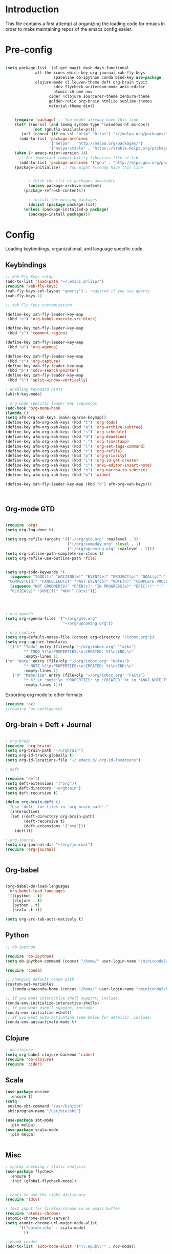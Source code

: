 * Introduction

This file contains a first attempt at organizing the loading code for emacs in order to make maintaining repos of the emacs config easier.
* Pre-config

#+begin_src emacs-lisp :tangle yes

(setq package-list '(el-get magit dash dash-functional
		     all-the-icons which-key org-journal xah-fly-keys 
                     spaceline ob-ipython conda bind-key use-package
		     clojure-mode cl leuven-theme deft org-brain typit
                     sdcv flycheck writeroom-mode anki-editor
                     atomic-chrome nov
				   cider 4clojure sourcerer-theme zenburn-theme
				   golden-ratio org-brain htmlize sublime-themes
				   material-theme dim))


    (require 'package) ;; You might already have this line
    (let* ((no-ssl (and (memq system-type '(windows-nt ms-dos))
			(not (gnutls-available-p))))
	   (url (concat (if no-ssl "http" "https") "://melpa.org/packages/")))
      (add-to-list 'package-archives 
                   '("melpa" . "http://melpa.org/packages/")
                   '("melpa-stable" . "https://stable.melpa.org/packages/")))
    (when (< emacs-major-version 24)
      ;; For important compatibility libraries like cl-lib
      (add-to-list 'package-archives '("gnu" . "http://elpa.gnu.org/packages/")))
    (package-initialize) ;; You might already have this line


	      ; fetch the list of packages available 
	      (unless package-archive-contents
		(package-refresh-contents))

	      ; install the missing packages
	      (dolist (package package-list)
		(unless (package-installed-p package)
		  (package-install package)))

#+end_src

#+RESULTS:

* Config
Loading keybindings, organizational, and language specific code
** Keybindings

#+begin_src emacs-lisp :tangle yes
;; Xah-Fly-Keys setup
(add-to-list 'load-path "~/.emacs.d/lisp/")
(require 'xah-fly-keys)
(xah-fly-keys-set-layout "qwerty") ; required if you use qwerty
(xah-fly-keys 1)

;; Xah Fly Keys customization

(define-key xah-fly-leader-key-map
 (kbd "e") 'org-babel-execute-src-block)

(define-key xah-fly-leader-key-map
 (kbd "z") 'comment-region)

(define-key xah-fly-leader-key-map
 (kbd "w") 'org-agenda)

(define-key xah-fly-leader-key-map
 (kbd "c") 'org-capture)
(define-key xah-fly-leader-key-map
 (kbd "b") 'sdcv-search-pointer)
(define-key xah-fly-leader-key-map
 (kbd "5") 'split-window-vertically)

; enabling keyboard hints
(which-key-mode)

; org-mode specific leader key sequences
(add-hook 'org-mode-hook
(lambda ()
(setq afm-org-xah-keys (make-sparse-keymap))
(define-key afm-org-xah-keys (kbd "t") 'org-todo)
(define-key afm-org-xah-keys (kbd "a") 'org-archive-subtree)
(define-key afm-org-xah-keys (kbd "s") 'org-schedule)
(define-key afm-org-xah-keys (kbd "d") 'org-deadline)
(define-key afm-org-xah-keys (kbd ".") 'org-timestamp)
(define-key afm-org-xah-keys (kbd "l") 'org-set-tags-command)
(define-key afm-org-xah-keys (kbd "r") 'org-refile)
(define-key afm-org-xah-keys (kbd "p") 'org-priority)
(define-key afm-org-xah-keys (kbd "i") 'org-id-get-create)
(define-key afm-org-xah-keys (kbd "c") 'anki-editor-insert-note)
(define-key afm-org-xah-keys (kbd "n") 'org-narrow-to-subtree)
(define-key afm-org-xah-keys (kbd "w") 'widen)

(define-key xah-fly-leader-key-map (kbd "o") afm-org-xah-keys)))



#+end_src

** Org-mode GTD

#+begin_src emacs-lisp :tangle yes

(require 'org)
(setq org-log-done t)

(setq org-refile-targets '(("~/org/gtd.org" :maxlevel . 3)
                           ("~/org/someday.org" :level . 1)
                           ("~/org/upcoming.org" :maxlevel . 2)))
(setq org-outline-path-complete-in-steps t)
(setq org-refile-use-outline-path 'file)


(setq org-todo-keywords '(
  (sequence "TODO(t)" "WAITING(w)" "EVENT(e)" "PROJECT(p)" "GOAL(g)" "|"
 "COMPLETE(d)" "CANCELLED(c)" "PAST EVENT(o)" "NOTE(n)" "COMPLETE PROJECT(q)")
  (sequence "NOT GROOMED(b)" "OPEN(s)" "IN PROGRESS(a)" "EPIC(r)" "|"
  "REVIEW(y)" "DONE(f)" "WON'T DO(x)")))




; org-agenda
(setq org-agenda-files '("~/org/gtd.org"
                         "~/org/upcoming.org"))

; org-capture
(setq org-default-notes-file (concat org-directory "/inbox.org"))
(setq org-capture-templates
 '(("t" "Todo" entry (file+olp "~/org/inbox.org" "Tasks")
        "* TODO %?\n:PROPERTIES:\n:CREATED: %t\n:END:\n"
        :empty-lines 1)
("n" "Note" entry (file+olp "~/org/inbox.org" "Notes")
        "* NOTE %?\n:PROPERTIES:\n:CREATED: %t\n:END:\n"
        :empty-lines 1)
   ("m" "Memorize" entry (file+olp "~/org/inbox.org" "Facts") 
        "* %? \t :note:\n :PROPERTIES: \n :CREATED: %t \n :ANKI_NOTE_TYPE: Basic \n :END: \n** Front\n\n** Back"
        :empty-lines 1))) 
#+end_src

Exporting org mode to other formats
#+begin_src emacs-lisp :tangle yes
(require 'ox)
;(require 'ox-confluence)
#+end_src 

** Org-brain + Deft + Journal

#+begin_src emacs-lisp :tangle yes

; org-brain
(require 'org-brain)
(setq org-brain-path "~/orgbrain")
(setq org-id-track-globally t)
(setq org-id-locations-file "~/.emacs.d/.org-id-locations")

; deft

(require 'deft)
(setq deft-extensions '("org"))
(setq deft-directory "~orgbrain")
(setq deft-recursive t)

(defun org-brain-deft ()
  "Use `deft' for files in `org-brain-path'."
  (interactive)
  (let ((deft-directory org-brain-path)
        (deft-recursive t)
        (deft-extensions '("org")))
    (deft)))

; org-journal
(setq org-journal-dir "~/org/journal")
(require 'org-journal)


#+end_src

** Org-babel

#+begin_src emacs-lisp :tangle yes

(org-babel-do-load-languages
 'org-babel-load-languages
 '((ipython . t)
   (clojure . t)
   (python . t)
   (scala .t )))

(setq org-src-tab-acts-natively t)

#+end_src

** Python
#+begin_src emacs-lisp :tangle yes
;; ob-ipython

(require 'ob-ipython)
(setq ob-ipython-command (concat "/home/" user-login-name "/miniconda3/bin/jupyter"))

(require 'conda)

;; changing default conda path
(custom-set-variables
  '(conda-anaconda-home (concat "/home/" user-login-name "/miniconda3/bin/conda")))

;; if you want interactive shell support, include:
(conda-env-initialize-interactive-shells)
;; if you want eshell support, include:
(conda-env-initialize-eshell)
;; if you want auto-activation (see below for details), include:
(conda-env-autoactivate-mode t)

#+end_src

#+RESULTS:
: t

** Clojure
#+begin_src emacs-lisp :tangle yes
; ob-clojure
(setq org-babel-clojure-backend 'cider)
(require 'ob-clojure)
(require 'cider)

#+end_src

** Scala

#+begin_src emacs-lisp :tangle yes
(use-package ensime
  :ensure t)
(setq 
 ensime-sbt-command "/usr/bin/sbt"
 sbt:program-name "/usr/bin/sbt")

(use-package sbt-mode
  :pin melpa)
(use-package scala-mode
  :pin melpa)


#+end_src

#+RESULTS:
: /usr/bin/sbt

** Misc

#+begin_src emacs-lisp :tangle yes
; syntax checking / static analysis
(use-package flycheck
  :ensure t
  :init (global-flycheck-mode))


; tools to use the right dictionary
(require 'sdcv)

; text input for firefox/chrome in an emacs buffer 
(require 'atomic-chrome)
(atomic-chrome-start-server)
(setq atomic-chrome-url-major-mode-alist
      '(("databricks" . scala-mode)
        ))

; ebook reader
(add-to-list 'auto-mode-alist '("\\.epub\\'" . nov-mode))

#+end_src 

* Appearance
Adjusting the visual styling.
** Custom theme: rusted city

#+begin_src emacs-lisp :tangle rusted-city-theme.el

(deftheme rusted-city)
 (let ((class '((class color) (min-colors 89)))
       (fg1 "#e3e3e3")
       (fg2 "#cfcfcf")
       (fg3 "#bbbbbb")
       (fg4 "#a7a7a7")
       (bg1 "#1c1717")
       (bg2 "#2b2626")
       (bg3 "#3b3636")
       (bg4 "#4b4646")
       (key2 "#9b4a47")
       (key3 "#7c2f2f")
       (builtin "#5c7099")
       (keyword "#8c3434")
       (const   "#8a635b")
       (comment "#606060")
       (func    "#a85903")
       (str     "#b8ac9e")
       (type    "#a3a35f")
       (var     "#5b8a5d")
       (warning "#ff0000"))
   (custom-theme-set-faces
   'rusted-city
        `(default ((,class (:background ,bg1 :foreground ,fg1))))
        `(font-lock-builtin-face ((,class (:foreground ,builtin))))
        `(font-lock-comment-face ((,class (:foreground ,comment))))
	`(font-lock-negation-char-face ((,class (:foreground ,const))))
	`(font-lock-reference-face ((,class (:foreground ,const))))
	`(font-lock-constant-face ((,class (:foreground ,const))))
        `(font-lock-doc-face ((,class (:foreground ,comment))))
        `(font-lock-function-name-face ((,class (:foreground ,func :bold t))))
        `(font-lock-keyword-face ((,class (:bold ,class :foreground ,keyword))))
        `(font-lock-string-face ((,class (:foreground ,str))))
        `(font-lock-type-face ((,class (:foreground ,type ))))
        `(font-lock-variable-name-face ((,class (:foreground ,var))))
        `(font-lock-warning-face ((,class (:foreground ,warning :background ,bg2))))
        `(region ((,class (:background ,fg1 :foreground ,bg1))))
        `(highlight ((,class (:foreground ,fg3 :background ,bg3))))
	`(hl-line ((,class (:background  ,bg2))))
	`(fringe ((,class (:background ,bg2 :foreground ,fg4))))
	`(cursor ((,class (:background ,keyword))))
        `(show-paren-match-face ((,class (:background ,warning))))
        `(isearch ((,class (:bold t :foreground ,warning :background ,bg3))))
        `(mode-line ((,class (:box (:line-width 1 :color nil) :bold t :foreground ,fg4 :background ,bg2))))
        `(mode-line-inactive ((,class (:box (:line-width 1 :color nil :style pressed-button) :foreground ,key3 :background ,bg1 :weight normal))))
        `(mode-line-buffer-id ((,class (:bold t :foreground ,func :background nil))))
	`(mode-line-highlight ((,class (:foreground ,keyword :box nil :weight bold))))
        `(mode-line-emphasis ((,class (:foreground ,fg1))))
	`(vertical-border ((,class (:foreground ,fg3))))
        `(minibuffer-prompt ((,class (:bold t :foreground ,keyword))))
        `(default-italic ((,class (:italic t))))
	`(link ((,class (:foreground ,const :underline t))))
	`(org-code ((,class (:foreground ,fg2))))
	`(org-hide ((,class (:foreground ,fg4))))
        `(org-level-1 ((,class (:bold t :foreground ,fg2 :height 1.1))))
        `(org-level-2 ((,class (:bold nil :foreground ,fg3))))
        `(org-level-3 ((,class (:bold t :foreground ,fg4))))
        `(org-level-4 ((,class (:bold nil :foreground ,bg4))))
        `(org-date ((,class (:underline t :foreground ,var) )))
        `(org-footnote  ((,class (:underline t :foreground ,fg4))))
        `(org-link ((,class (:underline t :foreground ,type ))))
        `(org-special-keyword ((,class (:foreground ,func))))
        `(org-block ((,class (:foreground ,fg3))))
        `(org-quote ((,class (:inherit org-block :slant italic))))
        `(org-verse ((,class (:inherit org-block :slant italic))))
        `(org-todo ((,class (:box (:line-width 1 :color ,fg3) :foreground ,keyword :bold t))))
        `(org-done ((,class (:box (:line-width 1 :color ,bg3) :bold t :foreground ,bg4))))
        `(org-warning ((,class (:underline t :foreground ,warning))))
        `(org-agenda-structure ((,class (:weight bold :foreground ,fg3 :box (:color ,fg4) :background ,bg3))))
        `(org-agenda-date ((,class (:foreground ,var :height 1.1 ))))
        `(org-agenda-date-weekend ((,class (:weight normal :foreground ,fg4))))
        `(org-agenda-date-today ((,class (:weight bold :foreground ,keyword :height 1.4))))
        `(org-agenda-done ((,class (:foreground ,bg4))))
	`(org-scheduled ((,class (:foreground ,type))))
        `(org-scheduled-today ((,class (:foreground ,func :weight bold :height 1.2))))
	`(org-ellipsis ((,class (:foreground ,builtin))))
	`(org-verbatim ((,class (:foreground ,fg4))))
        `(org-document-info-keyword ((,class (:foreground ,func))))
	`(font-latex-bold-face ((,class (:foreground ,type))))
	`(font-latex-italic-face ((,class (:foreground ,key3 :italic t))))
	`(font-latex-string-face ((,class (:foreground ,str))))
	`(font-latex-match-reference-keywords ((,class (:foreground ,const))))
	`(font-latex-match-variable-keywords ((,class (:foreground ,var))))
	`(ido-only-match ((,class (:foreground ,warning))))
	`(org-sexp-date ((,class (:foreground ,fg4))))
	`(ido-first-match ((,class (:foreground ,keyword :bold t))))
	`(gnus-header-content ((,class (:foreground ,keyword))))
	`(gnus-header-from ((,class (:foreground ,var))))
	`(gnus-header-name ((,class (:foreground ,type))))
	`(gnus-header-subject ((,class (:foreground ,func :bold t))))
	`(mu4e-view-url-number-face ((,class (:foreground ,type))))
	`(mu4e-cited-1-face ((,class (:foreground ,fg2))))
	`(mu4e-cited-7-face ((,class (:foreground ,fg3))))
	`(mu4e-header-marks-face ((,class (:foreground ,type))))
	`(ffap ((,class (:foreground ,fg4))))
	`(js2-private-function-call ((,class (:foreground ,const))))
	`(js2-jsdoc-html-tag-delimiter ((,class (:foreground ,str))))
	`(js2-jsdoc-html-tag-name ((,class (:foreground ,key2))))
	`(js2-external-variable ((,class (:foreground ,type  ))))
        `(js2-function-param ((,class (:foreground ,const))))
        `(js2-jsdoc-value ((,class (:foreground ,str))))
        `(js2-private-member ((,class (:foreground ,fg3))))
        `(js3-warning-face ((,class (:underline ,keyword))))
        `(js3-error-face ((,class (:underline ,warning))))
        `(js3-external-variable-face ((,class (:foreground ,var))))
        `(js3-function-param-face ((,class (:foreground ,key3))))
        `(js3-jsdoc-tag-face ((,class (:foreground ,keyword))))
        `(js3-instance-member-face ((,class (:foreground ,const))))
	`(warning ((,class (:foreground ,warning)))) 
	`(ac-completion-face ((,class (:underline t :foreground ,keyword))))
	`(info-quoted-name ((,class (:foreground ,builtin))))
	`(info-string ((,class (:foreground ,str))))
	`(icompletep-determined ((,class :foreground ,builtin)))
        `(undo-tree-visualizer-current-face ((,class :foreground ,builtin)))
        `(undo-tree-visualizer-default-face ((,class :foreground ,fg2)))
        `(undo-tree-visualizer-unmodified-face ((,class :foreground ,var)))
        `(undo-tree-visualizer-register-face ((,class :foreground ,type)))
	`(slime-repl-inputed-output-face ((,class (:foreground ,type))))
        `(trailing-whitespace ((,class :foreground nil :background ,warning)))
        `(rainbow-delimiters-depth-1-face ((,class :foreground ,fg1)))
        `(rainbow-delimiters-depth-2-face ((,class :foreground ,type)))
        `(rainbow-delimiters-depth-3-face ((,class :foreground ,var)))
        `(rainbow-delimiters-depth-4-face ((,class :foreground ,const)))
        `(rainbow-delimiters-depth-5-face ((,class :foreground ,keyword)))
        `(rainbow-delimiters-depth-6-face ((,class :foreground ,fg1)))
        `(rainbow-delimiters-depth-7-face ((,class :foreground ,type)))
        `(rainbow-delimiters-depth-8-face ((,class :foreground ,var)))
        `(magit-item-highlight ((,class :background ,bg3)))
        `(magit-section-heading        ((,class (:foreground ,keyword :weight bold))))
        `(magit-hunk-heading           ((,class (:background ,bg3))))
        `(magit-section-highlight      ((,class (:background ,bg2))))
        `(magit-hunk-heading-highlight ((,class (:background ,bg3))))
        `(magit-diff-context-highlight ((,class (:background ,bg3 :foreground ,fg3))))
        `(magit-diffstat-added   ((,class (:foreground ,type))))
        `(magit-diffstat-removed ((,class (:foreground ,var))))
        `(magit-process-ok ((,class (:foreground ,func :weight bold))))
        `(magit-process-ng ((,class (:foreground ,warning :weight bold))))
        `(magit-branch ((,class (:foreground ,const :weight bold))))
        `(magit-log-author ((,class (:foreground ,fg3))))
        `(magit-hash ((,class (:foreground ,fg2))))
        `(magit-diff-file-header ((,class (:foreground ,fg2 :background ,bg3))))
        `(lazy-highlight ((,class (:foreground ,fg2 :background ,bg3))))
        `(term ((,class (:foreground ,fg1 :background ,bg1))))
        `(term-color-black ((,class (:foreground ,bg3 :background ,bg3))))
        `(term-color-blue ((,class (:foreground ,func :background ,func))))
        `(term-color-red ((,class (:foreground ,keyword :background ,bg3))))
        `(term-color-green ((,class (:foreground ,type :background ,bg3))))
        `(term-color-yellow ((,class (:foreground ,var :background ,var))))
        `(term-color-magenta ((,class (:foreground ,builtin :background ,builtin))))
        `(term-color-cyan ((,class (:foreground ,str :background ,str))))
        `(term-color-white ((,class (:foreground ,fg2 :background ,fg2))))
        `(rainbow-delimiters-unmatched-face ((,class :foreground ,warning)))
        `(helm-header ((,class (:foreground ,fg2 :background ,bg1 :underline nil :box nil))))
        `(helm-source-header ((,class (:foreground ,keyword :background ,bg1 :underline nil :weight bold))))
        `(helm-selection ((,class (:background ,bg2 :underline nil))))
        `(helm-selection-line ((,class (:background ,bg2))))
        `(helm-visible-mark ((,class (:foreground ,bg1 :background ,bg3))))
        `(helm-candidate-number ((,class (:foreground ,bg1 :background ,fg1))))
        `(helm-separator ((,class (:foreground ,type :background ,bg1))))
        `(helm-time-zone-current ((,class (:foreground ,builtin :background ,bg1))))
        `(helm-time-zone-home ((,class (:foreground ,type :background ,bg1))))
        `(helm-buffer-not-saved ((,class (:foreground ,type :background ,bg1))))
        `(helm-buffer-process ((,class (:foreground ,builtin :background ,bg1))))
        `(helm-buffer-saved-out ((,class (:foreground ,fg1 :background ,bg1))))
        `(helm-buffer-size ((,class (:foreground ,fg1 :background ,bg1))))
        `(helm-ff-directory ((,class (:foreground ,func :background ,bg1 :weight bold))))
        `(helm-ff-file ((,class (:foreground ,fg1 :background ,bg1 :weight normal))))
        `(helm-ff-executable ((,class (:foreground ,key2 :background ,bg1 :weight normal))))
        `(helm-ff-invalid-symlink ((,class (:foreground ,key3 :background ,bg1 :weight bold))))
        `(helm-ff-symlink ((,class (:foreground ,keyword :background ,bg1 :weight bold))))
        `(helm-ff-prefix ((,class (:foreground ,bg1 :background ,keyword :weight normal))))
        `(helm-grep-cmd-line ((,class (:foreground ,fg1 :background ,bg1))))
        `(helm-grep-file ((,class (:foreground ,fg1 :background ,bg1))))
        `(helm-grep-finish ((,class (:foreground ,fg2 :background ,bg1))))
        `(helm-grep-lineno ((,class (:foreground ,fg1 :background ,bg1))))
        `(helm-grep-match ((,class (:foreground nil :background nil :inherit helm-match))))
        `(helm-grep-running ((,class (:foreground ,func :background ,bg1))))
        `(helm-moccur-buffer ((,class (:foreground ,func :background ,bg1))))
        `(helm-source-go-package-godoc-description ((,class (:foreground ,str))))
        `(helm-bookmark-w3m ((,class (:foreground ,type))))
        `(company-echo-common ((,class (:foreground ,bg1 :background ,fg1))))
        `(company-preview ((,class (:background ,bg1 :foreground ,key2))))
        `(company-preview-common ((,class (:foreground ,bg2 :foreground ,fg3))))
        `(company-preview-search ((,class (:foreground ,type :background ,bg1))))
        `(company-scrollbar-bg ((,class (:background ,bg3))))
        `(company-scrollbar-fg ((,class (:foreground ,keyword))))
        `(company-tooltip ((,class (:foreground ,fg2 :background ,bg1 :bold t))))
        `(company-tooltop-annotation ((,class (:foreground ,const))))
        `(company-tooltip-common ((,class ( :foreground ,fg3))))
        `(company-tooltip-common-selection ((,class (:foreground ,str))))
        `(company-tooltip-mouse ((,class (:inherit highlight))))
        `(company-tooltip-selection ((,class (:background ,bg3 :foreground ,fg3))))
        `(company-template-field ((,class (:inherit region))))
        `(web-mode-builtin-face ((,class (:inherit ,font-lock-builtin-face))))
        `(web-mode-comment-face ((,class (:inherit ,font-lock-comment-face))))
        `(web-mode-constant-face ((,class (:inherit ,font-lock-constant-face))))
        `(web-mode-keyword-face ((,class (:foreground ,keyword))))
        `(web-mode-doctype-face ((,class (:inherit ,font-lock-comment-face))))
        `(web-mode-function-name-face ((,class (:inherit ,font-lock-function-name-face))))
        `(web-mode-string-face ((,class (:foreground ,str))))
        `(web-mode-type-face ((,class (:inherit ,font-lock-type-face))))
        `(web-mode-html-attr-name-face ((,class (:foreground ,func))))
        `(web-mode-html-attr-value-face ((,class (:foreground ,keyword))))
        `(web-mode-warning-face ((,class (:inherit ,font-lock-warning-face))))
        `(web-mode-html-tag-face ((,class (:foreground ,builtin))))
        `(jde-java-font-lock-package-face ((t (:foreground ,var))))
        `(jde-java-font-lock-public-face ((t (:foreground ,keyword))))
        `(jde-java-font-lock-private-face ((t (:foreground ,keyword))))
        `(jde-java-font-lock-constant-face ((t (:foreground ,const))))
        `(jde-java-font-lock-modifier-face ((t (:foreground ,key3))))
        `(jde-jave-font-lock-protected-face ((t (:foreground ,keyword))))
        `(jde-java-font-lock-number-face ((t (:foreground ,var))))))

(when load-file-name
  (add-to-list 'custom-theme-load-path
               (file-name-as-directory (file-name-directory load-file-name))))

(provide-theme 'rusted-city)


#+end_src
** Custom theme: wold

#+begin_src emacs-lisp :tangle wold-theme.el
 (deftheme wold)
 (let ((class '((class color) (min-colors 89)))
       (fg1 "#ececec")
       (fg2 "#d9d9d9")
       (fg3 "#c6c6c6")
       (fg4 "#b3b3b3")
       (bg1 "#233538")
       (bg2 "#354548")
       (bg3 "#465558")
       (bg4 "#586568")
       (builtin "#fba75b")
       (keyword "#2f9d63")
       (const   "#eca661")
       (comment "#9e9e9e")
       (func    "#75b7ff")
       (str     "#b7a96b")
       (type    "#d65e5e")
       (var     "#c76c70")
       (c76c70 "#ff0c00")
       (warning "#ff0c00")
       (warning2 "#ff006b"))
   (custom-theme-set-faces
   'wold
        `(default ((,class (:background ,bg1 :foreground ,fg1))))
        `(font-lock-builtin-face ((,class (:foreground ,builtin))))
        `(font-lock-comment-face ((,class (:foreground ,comment))))
	`(font-lock-negation-char-face ((,class (:foreground ,const))))
	`(font-lock-reference-face ((,class (:foreground ,const))))
	`(font-lock-constant-face ((,class (:foreground ,const))))
        `(font-lock-doc-face ((,class (:foreground ,comment))))
        `(font-lock-function-name-face ((,class (:foreground ,func ))))
        `(font-lock-keyword-face ((,class (:bold ,class :foreground ,keyword))))
        `(font-lock-string-face ((,class (:foreground ,str))))
        `(font-lock-type-face ((,class (:foreground ,type ))))
        `(font-lock-variable-name-face ((,class (:foreground ,var))))
        `(font-lock-warning-face ((,class (:foreground ,warning :background ,bg2))))
        `(region ((,class (:background ,fg1 :foreground ,bg1))))
        `(highlight ((,class (:foreground ,fg3 :background ,bg3))))
	`(hl-line ((,class (:background  ,bg2))))
	`(fringe ((,class (:background ,bg2 :foreground ,fg4))))
	`(cursor ((,class (:background ,keyword))))
        `(show-paren-match-face ((,class (:background ,warning))))
        `(isearch ((,class (:bold t :foreground ,warning :background ,bg3))))
        `(mode-line ((,class (:box (:line-width 1 :color nil) :bold t :foreground ,fg4 :background ,bg2))))
        `(mode-line-inactive ((,class (:box (:line-width 1 :color nil :style pressed-button) :foreground ,var :background ,bg1 :weight normal))))
        `(mode-line-buffer-id ((,class (:bold t :foreground ,func :background nil))))
	`(mode-line-highlight ((,class (:foreground ,keyword :box nil :weight bold))))
        `(mode-line-emphasis ((,class (:foreground ,fg1))))
	`(vertical-border ((,class (:foreground ,fg3))))
        `(minibuffer-prompt ((,class (:bold t :foreground ,keyword))))
        `(default-italic ((,class (:italic t))))
	`(link ((,class (:foreground ,const :underline t))))
	`(org-code ((,class (:foreground ,fg2))))
	`(org-hide ((,class (:foreground ,fg4))))
        `(org-level-1 ((,class (:bold t :foreground ,fg2 :height 1.1))))
        `(org-level-2 ((,class (:bold nil :foreground ,fg3))))
        `(org-level-3 ((,class (:bold t :foreground ,fg4))))
        `(org-level-4 ((,class (:bold nil :foreground ,bg4))))
        `(org-date ((,class (:underline t :foreground ,var) )))
        `(org-footnote  ((,class (:underline t :foreground ,fg4))))
        `(org-link ((,class (:underline t :foreground ,type ))))
        `(org-special-keyword ((,class (:foreground ,func))))
        `(org-block ((,class (:foreground ,fg3))))
        `(org-quote ((,class (:inherit org-block :slant italic))))
        `(org-verse ((,class (:inherit org-block :slant italic))))
        `(org-todo ((,class (:box (:line-width 1 :color ,fg3) :foreground ,keyword :bold t))))
        `(org-done ((,class (:box (:line-width 1 :color ,bg3) :bold t :foreground ,bg4))))
        `(org-warning ((,class (:underline t :foreground ,warning))))
        `(org-agenda-structure ((,class (:weight bold :foreground ,fg3 :box (:color ,fg4) :background ,bg3))))
        `(org-agenda-date ((,class (:foreground ,var :height 1.1 ))))
        `(org-agenda-date-weekend ((,class (:weight normal :foreground ,fg4))))
        `(org-agenda-date-today ((,class (:weight bold :foreground ,keyword :height 1.4))))
        `(org-agenda-done ((,class (:foreground ,bg4))))
	`(org-scheduled ((,class (:foreground ,type))))
        `(org-scheduled-today ((,class (:foreground ,func :weight bold :height 1.2))))
	`(org-ellipsis ((,class (:foreground ,builtin))))
	`(org-verbatim ((,class (:foreground ,fg4))))
        `(org-document-info-keyword ((,class (:foreground ,func))))
	`(font-latex-bold-face ((,class (:foreground ,type))))
	`(font-latex-italic-face ((,class (:foreground ,var :italic t))))
	`(font-latex-string-face ((,class (:foreground ,str))))
	`(font-latex-match-reference-keywords ((,class (:foreground ,const))))
	`(font-latex-match-variable-keywords ((,class (:foreground ,var))))
	`(ido-only-match ((,class (:foreground ,warning))))
	`(org-sexp-date ((,class (:foreground ,fg4))))
	`(ido-first-match ((,class (:foreground ,keyword :bold t))))
	`(gnus-header-content ((,class (:foreground ,keyword))))
	`(gnus-header-from ((,class (:foreground ,var))))
	`(gnus-header-name ((,class (:foreground ,type))))
	`(gnus-header-subject ((,class (:foreground ,func :bold t))))
	`(mu4e-view-url-number-face ((,class (:foreground ,type))))
	`(mu4e-cited-1-face ((,class (:foreground ,fg2))))
	`(mu4e-cited-7-face ((,class (:foreground ,fg3))))
	`(mu4e-header-marks-face ((,class (:foreground ,type))))
	`(ffap ((,class (:foreground ,fg4))))
	`(js2-private-function-call ((,class (:foreground ,const))))
	`(js2-jsdoc-html-tag-delimiter ((,class (:foreground ,str))))
	`(js2-jsdoc-html-tag-name ((,class (:foreground ,var))))
	`(js2-external-variable ((,class (:foreground ,type  ))))
        `(js2-function-param ((,class (:foreground ,const))))
        `(js2-jsdoc-value ((,class (:foreground ,str))))
        `(js2-private-member ((,class (:foreground ,fg3))))
        `(js3-warning-face ((,class (:underline ,keyword))))
        `(js3-error-face ((,class (:underline ,warning))))
        `(js3-external-variable-face ((,class (:foreground ,var))))
        `(js3-function-param-face ((,class (:foreground ,fg2))))
        `(js3-jsdoc-tag-face ((,class (:foreground ,keyword))))
        `(js3-instance-member-face ((,class (:foreground ,const))))
	`(warning ((,class (:foreground ,warning)))) 
	`(ac-completion-face ((,class (:underline t :foreground ,keyword))))
	`(info-quoted-name ((,class (:foreground ,builtin))))
	`(info-string ((,class (:foreground ,str))))
	`(icompletep-determined ((,class :foreground ,builtin)))
        `(undo-tree-visualizer-current-face ((,class :foreground ,builtin)))
        `(undo-tree-visualizer-default-face ((,class :foreground ,fg2)))
        `(undo-tree-visualizer-unmodified-face ((,class :foreground ,var)))
        `(undo-tree-visualizer-register-face ((,class :foreground ,type)))
	`(slime-repl-inputed-output-face ((,class (:foreground ,type))))
        `(trailing-whitespace ((,class :foreground nil :background ,warning)))
        `(rainbow-delimiters-depth-1-face ((,class :foreground ,fg1)))
        `(rainbow-delimiters-depth-2-face ((,class :foreground ,type)))
        `(rainbow-delimiters-depth-3-face ((,class :foreground ,var)))
        `(rainbow-delimiters-depth-4-face ((,class :foreground ,const)))
        `(rainbow-delimiters-depth-5-face ((,class :foreground ,keyword)))
        `(rainbow-delimiters-depth-6-face ((,class :foreground ,fg1)))
        `(rainbow-delimiters-depth-7-face ((,class :foreground ,type)))
        `(rainbow-delimiters-depth-8-face ((,class :foreground ,var)))
        `(magit-item-highlight ((,class :background ,bg3)))
        `(magit-section-heading        ((,class (:foreground ,keyword :weight bold))))
        `(magit-hunk-heading           ((,class (:background ,bg3))))
        `(magit-section-highlight      ((,class (:background ,bg2))))
        `(magit-hunk-heading-highlight ((,class (:background ,bg3))))
        `(magit-diff-context-highlight ((,class (:background ,bg3 :foreground ,fg3))))
        `(magit-diffstat-added   ((,class (:foreground ,type))))
        `(magit-diffstat-removed ((,class (:foreground ,var))))
        `(magit-process-ok ((,class (:foreground ,func :weight bold))))
        `(magit-process-ng ((,class (:foreground ,warning :weight bold))))
        `(magit-branch ((,class (:foreground ,const :weight bold))))
        `(magit-log-author ((,class (:foreground ,fg3))))
        `(magit-hash ((,class (:foreground ,fg2))))
        `(magit-diff-file-header ((,class (:foreground ,fg2 :background ,bg3))))
        `(lazy-highlight ((,class (:foreground ,fg2 :background ,bg3))))
        `(term ((,class (:foreground ,fg1 :background ,bg1))))
        `(term-color-black ((,class (:foreground ,bg3 :background ,bg3))))
        `(term-color-blue ((,class (:foreground ,func :background ,func))))
        `(term-color-red ((,class (:foreground ,keyword :background ,bg3))))
        `(term-color-green ((,class (:foreground ,type :background ,bg3))))
        `(term-color-yellow ((,class (:foreground ,var :background ,var))))
        `(term-color-magenta ((,class (:foreground ,builtin :background ,builtin))))
        `(term-color-cyan ((,class (:foreground ,str :background ,str))))
        `(term-color-white ((,class (:foreground ,fg2 :background ,fg2))))
        `(rainbow-delimiters-unmatched-face ((,class :foreground ,warning)))
        `(helm-header ((,class (:foreground ,fg2 :background ,bg1 :underline nil :box nil))))
        `(helm-source-header ((,class (:foreground ,keyword :background ,bg1 :underline nil :weight bold))))
        `(helm-selection ((,class (:background ,bg2 :underline nil))))
        `(helm-selection-line ((,class (:background ,bg2))))
        `(helm-visible-mark ((,class (:foreground ,bg1 :background ,bg3))))
        `(helm-candidate-number ((,class (:foreground ,bg1 :background ,fg1))))
        `(helm-separator ((,class (:foreground ,type :background ,bg1))))
        `(helm-time-zone-current ((,class (:foreground ,builtin :background ,bg1))))
        `(helm-time-zone-home ((,class (:foreground ,type :background ,bg1))))
        `(helm-buffer-not-saved ((,class (:foreground ,type :background ,bg1))))
        `(helm-buffer-process ((,class (:foreground ,builtin :background ,bg1))))
        `(helm-buffer-saved-out ((,class (:foreground ,fg1 :background ,bg1))))
        `(helm-buffer-size ((,class (:foreground ,fg1 :background ,bg1))))
        `(helm-ff-directory ((,class (:foreground ,func :background ,bg1 :weight bold))))
        `(helm-ff-file ((,class (:foreground ,fg1 :background ,bg1 :weight normal))))
        `(helm-ff-executable ((,class (:foreground ,var :background ,bg1 :weight normal))))
        `(helm-ff-invalid-symlink ((,class (:foreground ,warning2 :background ,bg1 :weight bold))))
        `(helm-ff-symlink ((,class (:foreground ,keyword :background ,bg1 :weight bold))))
        `(helm-ff-prefix ((,class (:foreground ,bg1 :background ,keyword :weight normal))))
        `(helm-grep-cmd-line ((,class (:foreground ,fg1 :background ,bg1))))
        `(helm-grep-file ((,class (:foreground ,fg1 :background ,bg1))))
        `(helm-grep-finish ((,class (:foreground ,fg2 :background ,bg1))))
        `(helm-grep-lineno ((,class (:foreground ,fg1 :background ,bg1))))
        `(helm-grep-match ((,class (:foreground nil :background nil :inherit helm-match))))
        `(helm-grep-running ((,class (:foreground ,func :background ,bg1))))
        `(helm-moccur-buffer ((,class (:foreground ,func :background ,bg1))))
        `(helm-source-go-package-godoc-description ((,class (:foreground ,str))))
        `(helm-bookmark-w3m ((,class (:foreground ,type))))
        `(company-echo-common ((,class (:foreground ,bg1 :background ,fg1))))
        `(company-preview ((,class (:background ,bg1 :foreground ,var))))
        `(company-preview-common ((,class (:foreground ,bg2 :foreground ,fg3))))
        `(company-preview-search ((,class (:foreground ,type :background ,bg1))))
        `(company-scrollbar-bg ((,class (:background ,bg3))))
        `(company-scrollbar-fg ((,class (:foreground ,keyword))))
        `(company-tooltip ((,class (:foreground ,fg2 :background ,bg1 :bold t))))
        `(company-tooltop-annotation ((,class (:foreground ,const))))
        `(company-tooltip-common ((,class ( :foreground ,fg3))))
        `(company-tooltip-common-selection ((,class (:foreground ,str))))
        `(company-tooltip-mouse ((,class (:inherit highlight))))
        `(company-tooltip-selection ((,class (:background ,bg3 :foreground ,fg3))))
        `(company-template-field ((,class (:inherit region))))
        `(web-mode-builtin-face ((,class (:inherit ,font-lock-builtin-face))))
        `(web-mode-comment-face ((,class (:inherit ,font-lock-comment-face))))
        `(web-mode-constant-face ((,class (:inherit ,font-lock-constant-face))))
        `(web-mode-keyword-face ((,class (:foreground ,keyword))))
        `(web-mode-doctype-face ((,class (:inherit ,font-lock-comment-face))))
        `(web-mode-function-name-face ((,class (:inherit ,font-lock-function-name-face))))
        `(web-mode-string-face ((,class (:foreground ,str))))
        `(web-mode-type-face ((,class (:inherit ,font-lock-type-face))))
        `(web-mode-html-attr-name-face ((,class (:foreground ,func))))
        `(web-mode-html-attr-value-face ((,class (:foreground ,keyword))))
        `(web-mode-warning-face ((,class (:inherit ,font-lock-warning-face))))
        `(web-mode-html-tag-face ((,class (:foreground ,builtin))))
        `(jde-java-font-lock-package-face ((t (:foreground ,var))))
        `(jde-java-font-lock-public-face ((t (:foreground ,keyword))))
        `(jde-java-font-lock-private-face ((t (:foreground ,keyword))))
        `(jde-java-font-lock-constant-face ((t (:foreground ,const))))
        `(jde-java-font-lock-modifier-face ((t (:foreground ,fg2))))
        `(jde-jave-font-lock-protected-face ((t (:foreground ,keyword))))
        `(jde-java-font-lock-number-face ((t (:foreground ,var))))))

;;;###autoload
(when load-file-name
  (add-to-list 'custom-theme-load-path
               (file-name-as-directory (file-name-directory load-file-name))))

(provide-theme 'wold)

#+end_src

#+RESULTS:

** Tweaks

#+begin_src emacs-lisp :tangle yes

;; Enabling the theme

(load-file "~/.emacs.d/rusted-city-theme.el")
(load-file "~/.emacs.d/wold-theme.el")
(load-theme 'wold t)

;; Setting font and line-height defaults

(require 'golden-ratio)
(golden-ratio-mode 1)
(setq golden-ratio-auto-scale t)

;; Disable the menu bar
(tool-bar-mode -1)

;; global font change
(add-to-list 'default-frame-alist
 '(font . "Overpass Mono-13"))


;; changing fonts for org-mode

(set-face-font 'fixed-pitch "Overpass Mono-13")
(set-face-font 'variable-pitch "Overpass-14:spacing=110")
(set-face-font 'org-column "Overpass Mono-13")

  (defun set-buffer-variable-pitch ()
    (interactive)
    (variable-pitch-mode t)
    (setq line-spacing 0.45)
     (set-face-attribute 'org-table nil :inherit 'fixed-pitch)
     (set-face-attribute 'org-code nil :inherit 'fixed-pitch)
     (set-face-attribute 'org-block-begin-line nil :inherit 'fixed-pitch)
     (set-face-attribute 'org-block-end-line nil :inherit 'fixed-pitch)
     (set-face-attribute 'org-block nil :inherit 'fixed-pitch)
    )

  (add-hook 'org-mode-hook 'set-buffer-variable-pitch)
  (add-hook 'eww-mode-hook 'set-buffer-variable-pitch)
  (add-hook 'markdown-mode-hook 'set-buffer-variable-pitch)
  (add-hook 'Info-mode-hook 'set-buffer-variable-pitch)



; Org-mode visual line mode
(with-eval-after-load 'org       
  (add-hook 'org-mode-hook #'visual-line-mode))

; Activate spaceline
(require 'spaceline-config)
(spaceline-emacs-theme)

; Decoration
(require 'all-the-icons)
(dim-minor-names
 '((visual-line-mode   " ↩")
   (auto-fill-function " ↵")
   (yas-minor-mode "𝛶")
   (eldoc-mode         ""    eldoc)
   (golden-ratio-mode "φ")
   (xah-fly-keys "Σ")
   (buffer-face-mode "β")
   (whitespace-mode    " _"  whitespace)
   (paredit-mode       " ()" paredit)
   (ensime-mode "ϵ")
   (company-mode "¢")
   (flycheck-mode "✔")
   (which-key-mode "⌨﹖")
   (atomic-chrome-edit-mode "⚛")
   ))


(dim-major-names
 '((emacs-lisp-mode           "EL")
   (scala-mode "﻿Ｓ")
   (ensime-inf-mode "ϵ>")
   (inferior-emacs-lisp-mode  "EL>")
   (calendar-mode             "📆")
   (org-mode "✎")
   (org-agenda-mode            "☑")
))



; org mode keywords
(setq org-todo-keyword-faces
  '(("TODO" . (:background "firebrick" :foreground "gray18"))
   ("WAITING" . (:background "tomato" :foreground "gray18"))
   ("EVENT" . (:background "burlywood" :foreground "gray18"))
   ("PROJECT" . (:background "deep sky blue" :foreground "gray18"))
   ("COMPLETE" . (:background "SpringGreen3" :foreground "gray18"))
   ("CANCELLED" .  (:background "tan" :foreground "gray18"))
; JIRA colors
   ("NOT GROOMED" .  (:background "slate gray" :foreground "white smoke"))
   ("EPIC" .  (:background "coral3" :foreground "white smoke"))
   ("OPEN" .  (:background "cadet blue" :foreground "white smoke"))
   ("IN PROGRESS" .  (:background "steel blue" :foreground "white smoke"))
   ("REVIEW" .  (:background "sea green" :foreground "white smoke"))
   ("DONE" .  (:background "forest green" :foreground "white smoke"))
   ("WON'T DO" .  (:background "rosy brown" :foreground "white smoke"))

))

; Ebook prettification
(defun my-nov-font-setup ()
  (face-remap-add-relative 'variable-pitch :family "Charter"
                                           :height 1.0))
(add-hook 'nov-mode-hook 'my-nov-font-setup)


#+end_src


 And that's it!
